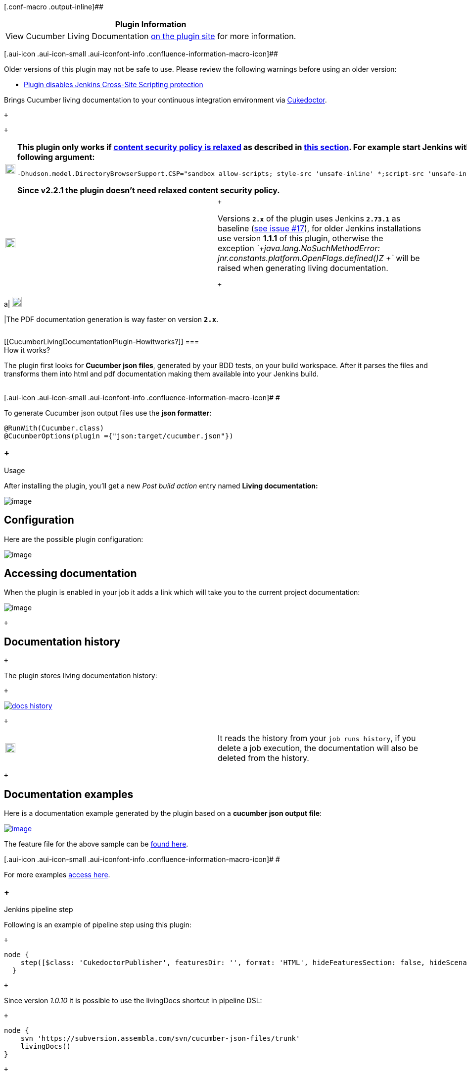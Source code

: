 [.conf-macro .output-inline]##

[cols="",options="header",]
|===
|Plugin Information
|View Cucumber Living Documentation
https://plugins.jenkins.io/cucumber-living-documentation[on the plugin
site] for more information.
|===

[.aui-icon .aui-icon-small .aui-iconfont-info .confluence-information-macro-icon]##

Older versions of this plugin may not be safe to use. Please review the
following warnings before using an older version:

* https://jenkins.io/security/advisory/2018-03-26/#SECURITY-308[Plugin
disables Jenkins Cross-Site Scripting protection]

[.conf-macro .output-inline]#Brings Cucumber living documentation to
your continuous integration environment via
https://github.com/rmpestano/cukedoctor[Cukedoctor].#

 +

 +

[width="100%",cols="8%,92%",]
|===
a|
[.confluence-embedded-file-wrapper .confluence-embedded-manual-size]#image:https://assets-cdn.github.com/images/icons/emoji/unicode/2757.png[exclamation,width=20,height=20]#

a|
[line-through]*This plugin only works
if https://wiki.jenkins.io/display/JENKINS/Configuring+Content+Security+Policy[content
security policy is relaxed] as described
in https://wiki.jenkins.io/display/JENKINS/Configuring+Content+Security+Policy#ConfiguringContentSecurityPolicy-RelaxingTheRules[this
section]. For example start Jenkins with following argument:*

[source,console-output]
----
-Dhudson.model.DirectoryBrowserSupport.CSP="sandbox allow-scripts; style-src 'unsafe-inline' *;script-src 'unsafe-inline' *;"
----

*Since [.underline]#v2.2.1# the plugin doesn't need relaxed content
security policy.*

|===

[cols=",",]
|===
a|
[.confluence-embedded-file-wrapper .confluence-embedded-manual-size]#image:https://assets-cdn.github.com/images/icons/emoji/unicode/2757.png[exclamation,width=20,height=20]#

a|
 +

Versions *`+2.x+`* of the plugin uses Jenkins *`+2.73.1+`* as baseline
(https://github.com/jenkinsci/cucumber-living-documentation-plugin/issues/18[see
issue #17]), for older Jenkins installations use version *1.1.1* of this
plugin, otherwise the
exception _`+java.lang.NoSuchMethodError: jnr.constants.platform.OpenFlags.defined()Z +`_ will
be raised when generating living documentation.

 +

[width="100%",cols="50%,50%",]
|===
a|
[.confluence-embedded-file-wrapper .confluence-embedded-manual-size]#image:https://assets-cdn.github.com/images/icons/emoji/unicode/1f4a1.png[bulb,width=20,height=20]#

|The PDF documentation generation is way faster on version *`+2.x+`*.
|===

|===

[[CucumberLivingDocumentationPlugin-Howitworks?]]
===  +
How it works?

The plugin first looks for **Cucumber json files**, generated by your
BDD tests, on your build workspace. After it parses the files and
transforms them into html and pdf documentation making them available
into your Jenkins build. +
 +

[.aui-icon .aui-icon-small .aui-iconfont-info .confluence-information-macro-icon]#
#

To generate Cucumber json output files use the *json formatter*:

[source,syntaxhighlighter-pre]
----
@RunWith(Cucumber.class)
@CucumberOptions(plugin ={"json:target/cucumber.json"})
----

[[CucumberLivingDocumentationPlugin-Usage]]
===  +
Usage

After installing the plugin, you'll get a new _Post build action_ entry
named *Living documentation:*

[.confluence-embedded-file-wrapper]#image:docs/images/config.png[image]#

[[CucumberLivingDocumentationPlugin-Configuration]]
== Configuration

Here are the possible plugin configuration:

[.confluence-embedded-file-wrapper]#image:docs/images/config02.png[image]#

[[CucumberLivingDocumentationPlugin-Accessingdocumentation]]
== Accessing documentation

When the plugin is enabled in your job it adds a link which will take
you to the current project documentation:

[.confluence-embedded-file-wrapper]#image:docs/images/initial.png[image]#

 +

[[CucumberLivingDocumentationPlugin-Documentationhistory]]
== Documentation history

 +

The plugin stores living documentation history:

 +

https://user-images.githubusercontent.com/1592273/36995077-d5a8ddb2-2091-11e8-9e78-51ad3f1d8488.png[[.confluence-embedded-file-wrapper]#image:https://github.com/jenkinsci/cucumber-living-documentation-plugin/raw/master/docs-history.png[docs
history]#]

 +

[cols=",",]
|===
a|
[.confluence-embedded-file-wrapper .confluence-embedded-manual-size]#image:https://assets-cdn.github.com/images/icons/emoji/unicode/26a0.png[warning,width=20,height=20]#

|It reads the history from your `+job runs history+`, if you delete a
job execution, the documentation will also be deleted from the history.
|===

 +

[[CucumberLivingDocumentationPlugin-Documentationexamples]]
== Documentation examples

Here is a documentation example generated by the plugin based on a
*cucumber json output file*:

https://github.com/rmpestano/cukedoctor/blob/master/img/cukedoctor-sample.png?raw=true[[.confluence-embedded-file-wrapper]#image:docs/images/cukedoctor-sample.png[image]#]

The feature file for the above sample can be
https://github.com/database-rider/database-rider/blob/master/rider-core/src/test/resources/features/seeding/seeding-database.feature[found
here].

[.aui-icon .aui-icon-small .aui-iconfont-info .confluence-information-macro-icon]#
#

For more examples http://rmpestano.github.io/cukedoctor/[access here].

[[CucumberLivingDocumentationPlugin-Jenkinspipelinestep]]
===  +
Jenkins pipeline step

Following is an example of pipeline step using this plugin:

 +

....
node {
    step([$class: 'CukedoctorPublisher', featuresDir: '', format: 'HTML', hideFeaturesSection: false, hideScenarioKeyword: false, hideStepTime: false, hideSummary: false, hideTags: false, numbered: true, sectAnchors: true, title: 'Living Documentation', toc: 'RIGHT'])
  }
....

 +

Since version _1.0.10_ it is possible to use the livingDocs shortcut in
pipeline DSL:

 +

....
node {
    svn 'https://subversion.assembla.com/svn/cucumber-json-files/trunk'
    livingDocs()
}
....

 +

Parameters should be declared as `+key+`: `+'value'+` as example below:

 +

....
node {
    svn 'https://subversion.assembla.com/svn/cucumber-json-files/trunk'
    livingDocs(featuresDir:'cukedoctor')
}
....

 +

Or using the https://jenkins.io/doc/book/pipeline/syntax/[declarative
pipeline]:

 +

....
pipeline {
    agent any
    stages {
        stage('Checkout') {
            steps {
                svn 'https://subversion.assembla.com/svn/cucumber-json-files/trunk'
                livingDocs(featuresDir:'cukedoctor')
            }
        }
    }
}
....

[[CucumberLivingDocumentationPlugin-Docker]]
===  Docker

An easy way to test this plugin is using a docker container, here are
the steps (assuming you have docker installed):

. Run the image: 
+
[source,syntaxhighlighter-pre]
----
docker run -it -p 8080:8080 rmpestano/jenkins-living-documentation
----
. Access http://localhost:8080/ and create a job;
. Configure this svn
repository: https://subversion.assembla.com/svn/cucumber-json-files/trunk/[https://subversion.assembla.com/svn/cucumber-json-files/trunk]
+
[.aui-icon .aui-icon-small .aui-iconfont-info .confluence-information-macro-icon]#
#

This repository contains cucumber json sample files for the living
documentation plugin.
. Add the *Living documentation* post build action;
. Now you can run the job

[.aui-icon .aui-icon-small .aui-iconfont-approve .confluence-information-macro-icon]#
#

use featuresDir to point to specific json output, a sub folder relative
to workspace root dir, eg: *cukedoctor.*

 +

Job output should look like:

[.confluence-embedded-file-wrapper]#image:docs/images/job-output.png[image]#

[[CucumberLivingDocumentationPlugin-ChangeLog]]
== Change Log

[[CucumberLivingDocumentationPlugin-Version2.2.2(oct19,2018)]]
=== Version 2.2.2 (oct 19, 2018)

* https://github.com/jenkinsci/cucumber-living-documentation-plugin/issues/28[#28] CukedoctorProjectAction
included null not assignable to interface hudson.model.Action

[[CucumberLivingDocumentationPlugin-Version2.2.1(set21,2018)]]
=== Version 2.2.1 (set 21, 2018)

* https://github.com/jenkinsci/cucumber-living-documentation-plugin/issues/24[#24] Can't
change theme in html documentation
* https://github.com/jenkinsci/cucumber-living-documentation-plugin/issues/25[#25] Make
the plugin work *without content security policy*
* https://github.com/jenkinsci/cucumber-living-documentation-plugin/issues/26[#26] Documentation
not found via Living documentation link
* https://github.com/jenkinsci/cucumber-living-documentation-plugin/issues/27[#27]
Update to Cukedoctor 1.2.1

[[CucumberLivingDocumentationPlugin-Version2.2.0(set20,2018)]]
=== Version 2.2.0 (set 20, 2018)

* https://github.com/jenkinsci/cucumber-living-documentation-plugin/issues/22[#22]
Documentation history is lost on Jenkins restart
* https://github.com/jenkinsci/cucumber-living-documentation-plugin/issues/23[#23]
Update to Cukedoctor 1.2.0

[[CucumberLivingDocumentationPlugin-Version2.1.2(mar24,2018)]]
=== Version 2.1.2 (mar 24, 2018)

* Failed to serialize hudson.model.Project#publishers for class
hudson.model.FreeStyleProject
(https://issues.jenkins-ci.org/browse/JENKINS-50271[JENKINS-50271])
* Fixes nested project references in Build actions
(https://issues.jenkins-ci.org/browse/JENKINS-50273[JENKINS-50273])

[[CucumberLivingDocumentationPlugin-Version2.1.1(mar11,2018)]]
=== Version 2.1.1 (mar 11, 2018)

* https://github.com/jenkinsci/cucumber-living-documentation-plugin/issues/20[#20] Do
not fail build when content security policy is not relaxed

[[CucumberLivingDocumentationPlugin-Version1.1.3(mar11,2018)]]
=== Version 1.1.3 (mar 11, 2018)

* https://github.com/jenkinsci/cucumber-living-documentation-plugin/issues/20[#20] Do
not fail build when content security policy is not relaxed

[[CucumberLivingDocumentationPlugin-Version2.1(mar09,2018)]]
=== Version 2.1 (mar 09, 2018)

* Merge with v1.1.2

[[CucumberLivingDocumentationPlugin-Version2.0(mar09,2018)]]
=== Version 2.0 (mar 09, 2018)

* https://github.com/jenkinsci/cucumber-living-documentation-plugin/issues/17[#17] Use
Jenkins 2.73 as baseline

[[CucumberLivingDocumentationPlugin-Version1.1.2(mar09,2018)]]
=== Version 1.1.2 (mar 09, 2018)

* https://github.com/jenkinsci/cucumber-living-documentation-plugin/issues/19[#19]  Fix
link to documentation
* https://github.com/jenkinsci/cucumber-living-documentation-plugin/issues/20[#20] Downgrade
Asciidoctor toolchain

[[CucumberLivingDocumentationPlugin-Version1.1.1(mar08,2018)]]
=== Version 1.1.1 (mar 08, 2018)

* https://github.com/jenkinsci/cucumber-living-documentation-plugin/issues/16[#16] Allow
usage with 'sandbox' content security policy

[[CucumberLivingDocumentationPlugin-Version1.1.0(mar08,2018)]]
=== Version 1.1.0 (mar 08, 2018)

 +

[cols=",",]
|===
a|
[.confluence-embedded-file-wrapper .confluence-embedded-manual-size]#image:https://assets-cdn.github.com/images/icons/emoji/unicode/2757.png[exclamation,width=20,height=20]#

a|
Since this version the plugin will only work
if *https://wiki.jenkins.io/display/JENKINS/Configuring+Content+Security+Policy[content
security policy is relaxed]* as described
in https://wiki.jenkins.io/display/JENKINS/Configuring+Content+Security+Policy#ConfiguringContentSecurityPolicy-RelaxingTheRules[this
section].

|===

 +

* https://github.com/jenkinsci/cucumber-living-documentation-plugin/issues/12[#12] SECURITY-XXX
* https://github.com/jenkinsci/cucumber-living-documentation-plugin/issues/13[#13] Store
documentation history
* https://github.com/jenkinsci/cucumber-living-documentation-plugin/issues/14[#14] Update
to latest Asciidoctor
* https://github.com/jenkinsci/cucumber-living-documentation-plugin/issues/15[#15] Don't
rely on System properties for CukedoctorConfig

[[CucumberLivingDocumentationPlugin-Version1.0.12(oct19,2017)]]
=== Version 1.0.12 (oct 19, 2017)

* https://github.com/jenkinsci/cucumber-living-documentation-plugin/issues/9[#9] Pipeline
dsl not found

[[CucumberLivingDocumentationPlugin-Version1.0.11(sep15,2017)]]
=== Version 1.0.11 (sep 15, 2017)

* https://github.com/jenkinsci/cucumber-living-documentation-plugin/issues/8[#8] Updates
to latest Asciidoctor.

[[CucumberLivingDocumentationPlugin-Version1.0.10(aug13,2017)]]
=== Version 1.0.10 (aug 13, 2017)

* https://github.com/jenkinsci/cucumber-living-documentation-plugin/issues/7[#7] Simplifies
pipeline script execution.

[[CucumberLivingDocumentationPlugin-Version1.0.9(aug7,2017)]]
=== Version 1.0.9 (aug 7, 2017)

* Fixes documentation link in job console.

[[CucumberLivingDocumentationPlugin-Version1.0.8(aug6,2017)]]
=== Version 1.0.8 (aug 6, 2017)

* Updates to
https://github.com/rmpestano/cukedoctor/milestone/2?closed=1[Cukedoctor
1.0.7]

[[CucumberLivingDocumentationPlugin-Version1.0.7(fev7,2017)]]
=== Version 1.0.7 (fev 7, 2017)

* Support for Jenkins 2 pipelines

[[CucumberLivingDocumentationPlugin-Version1.0.6(out24,2016)]]
=== Version 1.0.6 (out 24, 2016)

* Updates to Cukedoctor 1.0.6;
* Documentation layout configuration:
. Hide 'Features' section;
. Hide summary;
. Hide 'scenario' and 'scenario outline' keyword on generated
documentation;
. Hide step execution time;
. Hide tags.

* https://github.com/jenkinsci/cucumber-living-documentation-plugin/issues/17[#17] Use
Jenkins 2.73 as baseline

[[CucumberLivingDocumentationPlugin-nestsprojectreferencesinBuildactions]]
==  nests project references in Build actions[.overlay-icon .aui-icon .aui-icon-small .aui-iconfont-edit]## ##
